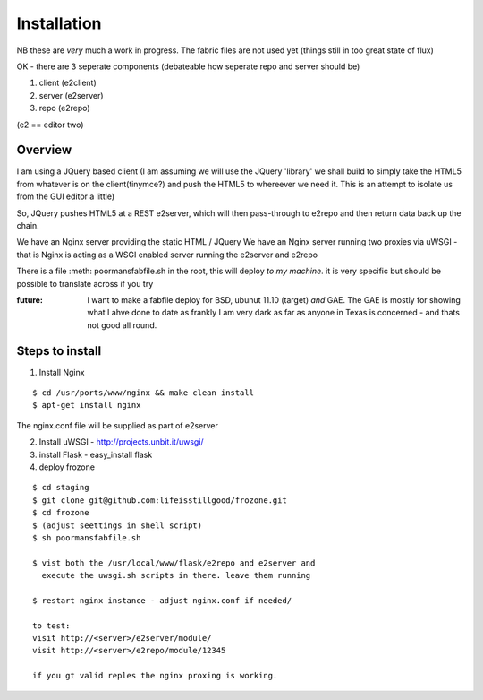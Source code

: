 ============
Installation
============

NB these are *very* much a work in progress.
The fabric files are not used yet (things still in too great state of flux)


OK - there are 3 seperate components (debateable how seperate repo and server should be)

1. client (e2client)
2. server (e2server)
3. repo (e2repo)

(e2 == editor two)

Overview
--------

I am using a JQuery based client (I am assuming we will use the JQuery 
'library' we shall build to simply take the HTML5 from whatever is on the 
client(tinymce?) and push the HTML5 to whereever we need it.  This is 
an attempt to isolate us from the GUI editor a little)

So, JQuery pushes HTML5 at a REST e2server, which will then pass-through
to e2repo and then return data back up the chain.

We have an Nginx server providing the static HTML / JQuery
We have an Nginx server running two proxies via uWSGI - that is Nginx is 
acting as a WSGI enabled server running the e2server and e2repo

There is a file :meth: poormansfabfile.sh in the root, this will deploy *to my machine*.  it is very specific but should be possible to translate across if you try


:future: I want to make a fabfile deploy for BSD, ubunut 11.10 (target) *and* GAE. The GAE is mostly for showing what I ahve done to date as frankly I am very dark as far as anyone in Texas is concerned - and thats not good all round.

Steps to install
----------------

1. Install Nginx 

::

  $ cd /usr/ports/www/nginx && make clean install
  $ apt-get install nginx

The nginx.conf file will be supplied as part of e2server

2. Install uWSGI - http://projects.unbit.it/uwsgi/

3. install Flask - easy_install flask

4. deploy frozone

::

    $ cd staging
    $ git clone git@github.com:lifeisstillgood/frozone.git
    $ cd frozone 
    $ (adjust seettings in shell script)
    $ sh poormansfabfile.sh

    $ vist both the /usr/local/www/flask/e2repo and e2server and 
      execute the uwsgi.sh scripts in there. leave them running

    $ restart nginx instance - adjust nginx.conf if needed/

    to test:
    visit http://<server>/e2server/module/
    visit http://<server>/e2repo/module/12345
    
    if you gt valid reples the nginx proxing is working.

